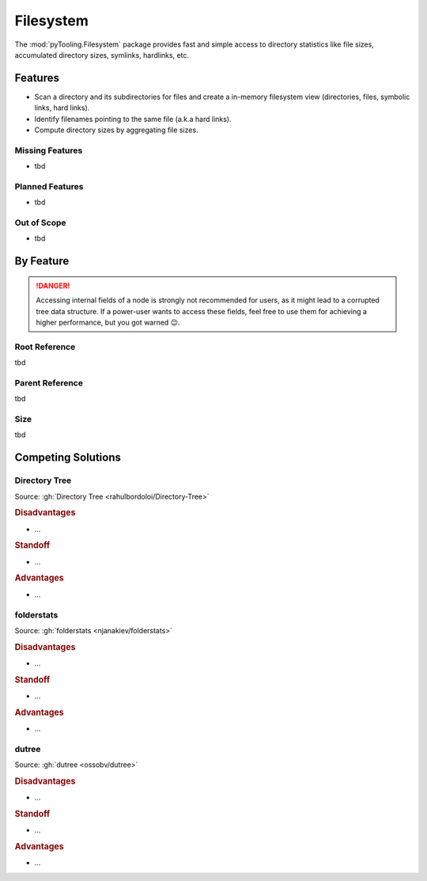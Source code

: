 .. _FILESYS:

Filesystem
##########

The :mod:`pyTooling.Filesystem` package provides fast and simple access to directory statistics like file sizes,
accumulated directory sizes, symlinks, hardlinks, etc.


.. _FILESYS/Features:

Features
********

* Scan a directory and its subdirectories for files and create a in-memory filesystem view (directories, files, symbolic
  links, hard links).
* Identify filenames pointing to the same file (a.k.a hard links).
* Compute directory sizes by aggregating file sizes.


.. _FILESYS/MissingFeatures:

Missing Features
================

* tbd


.. _FILESYS/PlannedFeatures:

Planned Features
================

* tbd


.. _FILESYS/RejectedFeatures:

Out of Scope
============

* tbd


.. _FILESYS/ByFeature:

By Feature
**********

.. danger::

   Accessing internal fields of a node is strongly not recommended for users, as it might lead to a corrupted tree data
   structure. If a power-user wants to access these fields, feel free to use them for achieving a higher performance,
   but you got warned 😉.


.. _FILESYS/Root:

Root Reference
==============

tbd


.. _FILESYS/Parent:

Parent Reference
================

tbd


.. _FILESYS/Size:

Size
====

tbd




.. _FILESYS/Competitors:

Competing Solutions
*******************


.. _FILESYS/Directory-Tree:

Directory Tree
==============

Source: :gh:`Directory Tree <rahulbordoloi/Directory-Tree>`


.. todo:: FILESYS::Directory-Tree write comparison here.

.. rubric:: Disadvantages

* ...

.. rubric:: Standoff

* ...

.. rubric:: Advantages

* ...


.. _FILESYS/folderstats:

folderstats
===========

Source: :gh:`folderstats <njanakiev/folderstats>`


.. todo:: FILESYS::folderstats write comparison here.

.. rubric:: Disadvantages

* ...

.. rubric:: Standoff

* ...

.. rubric:: Advantages

* ...


.. _FILESYS/dutree:

dutree
======

Source: :gh:`dutree <ossobv/dutree>`


.. todo:: FILESYS::dutree write comparison here.

.. rubric:: Disadvantages

* ...

.. rubric:: Standoff

* ...

.. rubric:: Advantages

* ...

